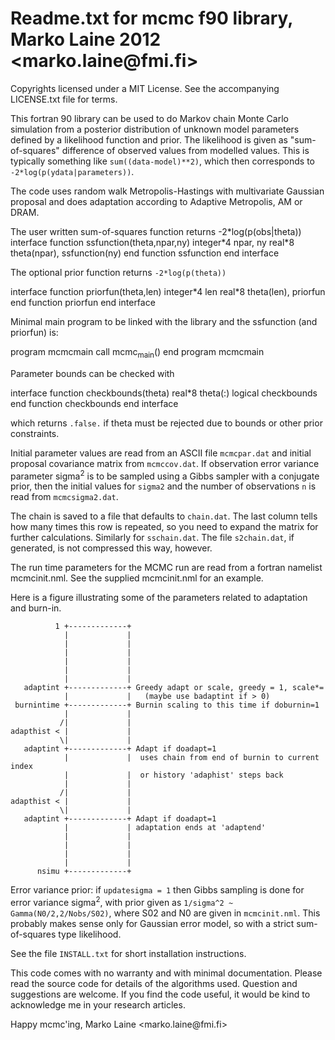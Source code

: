 * Readme.txt for mcmc f90 library, Marko Laine 2012 <marko.laine@fmi.fi>

Copyrights licensed under a MIT License.
See the accompanying LICENSE.txt file for terms.

This fortran 90 library can be used to do Markov chain Monte Carlo
simulation from a posterior distribution of unknown model parameters
defined by a likelihood function and prior. The likelihood is given as
"sum-of-squares" difference of observed values from modelled values.
This is typically something like =sum((data-model)**2)=, which then
corresponds to =-2*log(p(ydata|parameters))=.

The code uses random walk Metropolis-Hastings with multivariate
Gaussian proposal and does adaptation according to Adaptive Metropolis,
AM or DRAM.

#+BEGIN_EXAMPLE fortran
The user written sum-of-squares function returns -2*log(p(obs|theta))
  interface
     function ssfunction(theta,npar,ny)
       integer*4 npar, ny
       real*8 theta(npar), ssfunction(ny)
     end function ssfunction
  end interface
#+END_EXAMPLE

The optional prior function returns =-2*log(p(theta))=
#+BEGIN_EXAMPLE fortran
  interface
     function priorfun(theta,len)
       integer*4 len
       real*8 theta(len), priorfun
     end function priorfun
  end interface
#+END_EXAMPLE

Minimal main program to be linked with the library and the ssfunction
(and priorfun) is:

#+BEGIN_EXAMPLE fortran
program mcmcmain
  call mcmc_main()
end program mcmcmain
#+END_EXAMPLE

Parameter bounds can be checked with
#+BEGIN_EXAMPLE fortran
  interface
     function checkbounds(theta)
       real*8 theta(:)
       logical checkbounds
     end function checkbounds
  end interface
#+END_EXAMPLE
which returns =.false.= if theta must be rejected due to bounds or other
prior constraints.

Initial parameter values are read from an ASCII file =mcmcpar.dat= and
initial proposal covariance matrix from =mcmccov.dat=. If observation
error variance parameter sigma^2 is to be sampled using a Gibbs sampler
with a conjugate prior, then the initial values for =sigma2= and the
number of observations =n= is read from =mcmcsigma2.dat=.

The chain is saved to a file that defaults to =chain.dat=. The last
column tells how many times this row is repeated, so you need to
expand the matrix for further calculations. Similarly for
=sschain.dat=. The file =s2chain.dat=, if generated, is not compressed
this way, however.

The run time parameters for the MCMC run are read from a fortran
namelist mcmcinit.nml. See the supplied mcmcinit.nml for an example.

Here is a figure illustrating some of the parameters related to
adaptation and burn-in.

#+BEGIN_EXAMPLE
          1 +-------------+
            |             |
            |             |
            |             |
            |             |
            |             |
            |             |
   adaptint +-------------+ Greedy adapt or scale, greedy = 1, scale*= 
            |             |   (maybe use badaptint if > 0)
 burnintime +-------------+ Burnin scaling to this time if doburnin=1
            |             |
           /|             |
adapthist < |             |
           \|             |
   adaptint +-------------+ Adapt if doadapt=1
            |             |  uses chain from end of burnin to current index
            |             |  or history 'adaphist' steps back
            |             |
           /|             |
adapthist < |             |
           \|             |
   adaptint +-------------+ Adapt if doadapt=1 
            |             | adaptation ends at 'adaptend'
            |             |
            |             |
            |             |
            |             |
      nsimu +-------------+ 
#+END_EXAMPLE


Error variance prior: if =updatesigma = 1= then Gibbs sampling is done
for error variance sigma^2, with prior given as =1/sigma^2 ~
Gamma(N0/2,2/Nobs/S02)=, where S02 and N0 are given in
=mcmcinit.nml=. This probably makes sense only for Gaussian error model,
so with a strict sum-of-squares type likelihood.

See the file =INSTALL.txt= for short installation instructions.

This code comes with no warranty and with minimal documentation. 
Please read the source code for details of the algorithms used.
Question and suggestions are welcome. If you find the code
useful, it would be kind to acknowledge me in your research articles.

Happy mcmc'ing,
Marko Laine <marko.laine@fmi.fi>
